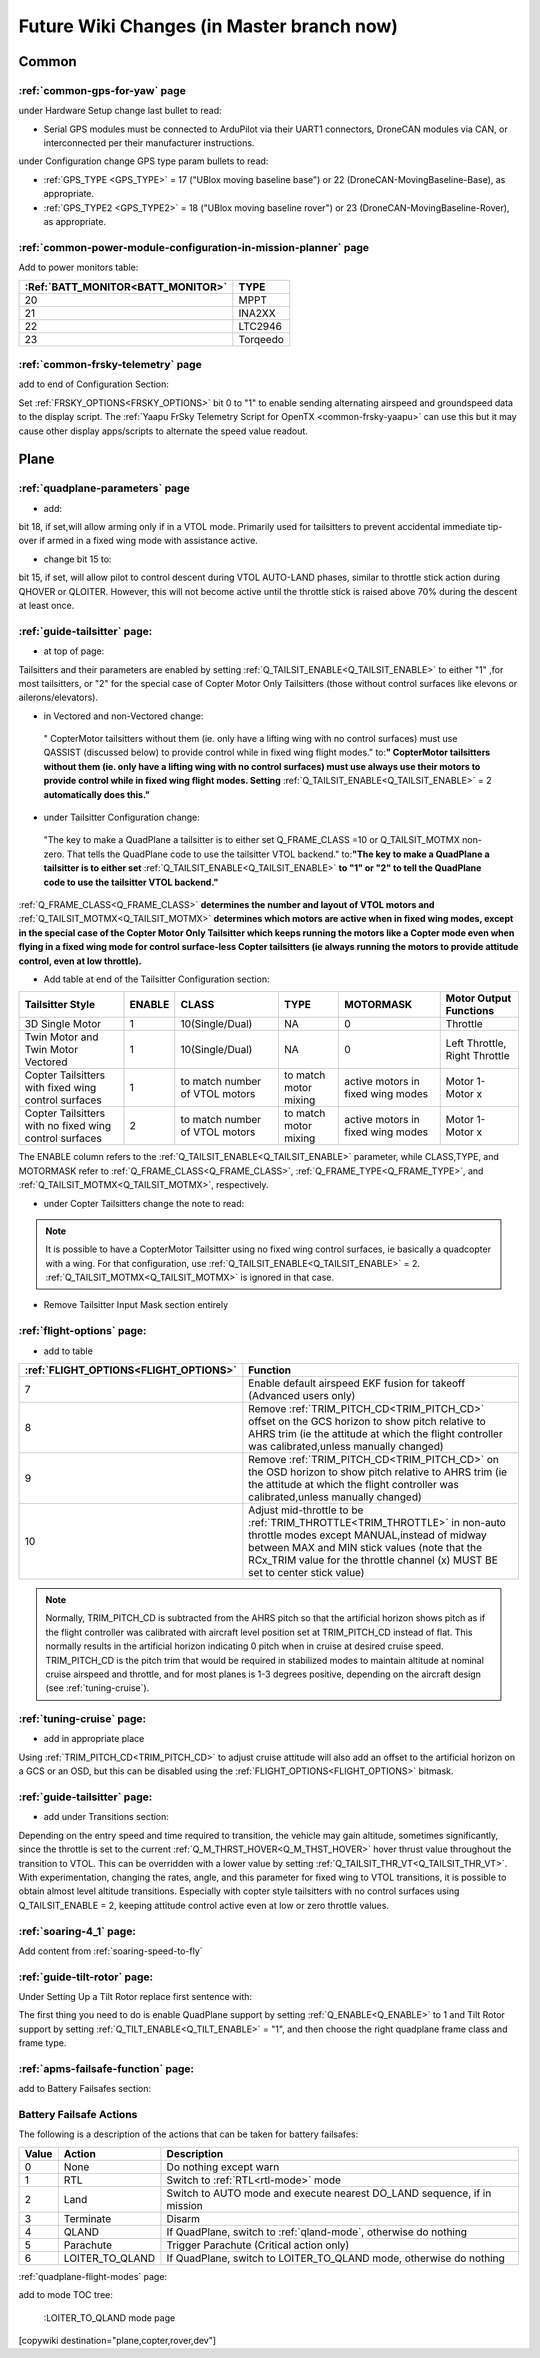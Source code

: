 .. _common-future-wiki-changes:

==========================================
Future Wiki Changes (in Master branch now)
==========================================

Common
======

:ref:`common-gps-for-yaw` page
------------------------------

under Hardware Setup change last bullet to read:

- Serial GPS modules must be connected to ArduPilot via their UART1 connectors, DroneCAN modules via CAN, or interconnected per their manufacturer instructions.

under Configuration change GPS type param bullets to read:

- :ref:`GPS_TYPE <GPS_TYPE>` = 17 ("UBlox moving baseline base") or 22 (DroneCAN-MovingBaseline-Base), as appropriate.
- :ref:`GPS_TYPE2 <GPS_TYPE2>` = 18 ("UBlox moving baseline rover") or 23 (DroneCAN-MovingBaseline-Rover), as appropriate.


:ref:`common-power-module-configuration-in-mission-planner` page
----------------------------------------------------------------

Add to power monitors table:

=================================     =============================
:Ref:`BATT_MONITOR<BATT_MONITOR>`       TYPE
=================================     =============================
20 	                                    MPPT
21 	                                    INA2XX
22 	                                    LTC2946
23 	                                    Torqeedo
=================================     =============================

:ref:`common-frsky-telemetry` page
----------------------------------

add to end of Configuration Section:

Set :ref:`FRSKY_OPTIONS<FRSKY_OPTIONS>` bit 0 to "1" to enable sending alternating airspeed and groundspeed data to the display script. The :ref:`Yaapu FrSky Telemetry Script for OpenTX <common-frsky-yaapu>` can use this but it may cause other display apps/scripts to alternate the speed value readout.


Plane
=====

:ref:`quadplane-parameters` page
--------------------------------

- add:

bit 18, if set,will allow arming only if in a VTOL mode. Primarily used for tailsitters to prevent accidental immediate tip-over if armed in a fixed wing mode with assistance active.

- change bit 15 to:

bit 15, if set, will allow pilot to control descent during VTOL AUTO-LAND phases, similar to throttle stick action during QHOVER or QLOITER. However, this will not become active until the throttle stick is raised above 70% during the descent at least once.

:ref:`guide-tailsitter` page:
-----------------------------

- at top of  page:

Tailsitters and their parameters are enabled by setting :ref:`Q_TAILSIT_ENABLE<Q_TAILSIT_ENABLE>` to either "1" ,for most tailsitters, or "2" for the special case of Copter Motor Only Tailsitters (those without control surfaces like elevons or ailerons/elevators).

- in Vectored and non-Vectored change:

 " CopterMotor tailsitters without them (ie. only have a lifting wing with no control surfaces) must use QASSIST (discussed below) to provide control while in fixed wing flight modes." to:**"                CopterMotor tailsitters without them (ie. only have a lifting wing with no control surfaces) must use always use their motors to provide control while in fixed wing flight modes. Setting** :ref:`Q_TAILSIT_ENABLE<Q_TAILSIT_ENABLE>` = 2 **automatically does this."**

- under Tailsitter Configuration change:

 "The key to make a QuadPlane a tailsitter is to either set Q_FRAME_CLASS =10 or Q_TAILSIT_MOTMX non-zero. That tells the QuadPlane code to use the tailsitter VTOL backend." to:**"The key to make a QuadPlane a tailsitter is to either set** :ref:`Q_TAILSIT_ENABLE<Q_TAILSIT_ENABLE>` **to "1" or "2" to tell the QuadPlane code to use the tailsitter VTOL backend."**

:ref:`Q_FRAME_CLASS<Q_FRAME_CLASS>` **determines the number and layout of VTOL motors and** :ref:`Q_TAILSIT_MOTMX<Q_TAILSIT_MOTMX>` **determines which motors are active when in fixed wing modes, except in the special case of the Copter Motor Only Tailsitter which keeps running the motors like a Copter mode even when flying in a fixed wing mode for control surface-less Copter tailsitters (ie always running the motors to provide attitude control, even at low throttle).**

- Add table at end of the Tailsitter Configuration section:

+-------------------+------+----------------+-------------+--------------+-----------------------+
|Tailsitter Style   |ENABLE| CLASS          |  TYPE       |  MOTORMASK   | Motor Output Functions+
+===================+======+================+=============+==============+=======================+
|3D Single Motor    |  1   | 10(Single/Dual)|  NA         | 0            | Throttle              |
+-------------------+------+----------------+-------------+--------------+-----------------------+
|Twin Motor and Twin|  1   | 10(Single/Dual)|  NA         | 0            | Left Throttle,        |
|Motor Vectored     |      |                |             |              | Right Throttle        |
+-------------------+------+----------------+-------------+--------------+-----------------------+
|Copter Tailsitters |  1   |to match number | to match    |active motors |   Motor 1- Motor x    |
|with fixed wing    |      |of VTOL motors  | motor mixing|in fixed wing |                       |
|control surfaces   |      |                |             |modes         |                       |
+-------------------+------+----------------+-------------+--------------+-----------------------+
|Copter Tailsitters |  2   |to match number | to match    |active motors |   Motor 1- Motor x    |
|with no fixed wing |      |of VTOL motors  | motor mixing|in fixed wing |                       |
|control surfaces   |      |                |             |modes         |                       |
+-------------------+------+----------------+-------------+--------------+-----------------------+

The ENABLE column refers to the :ref:`Q_TAILSIT_ENABLE<Q_TAILSIT_ENABLE>` parameter, while CLASS,TYPE, and MOTORMASK refer to :ref:`Q_FRAME_CLASS<Q_FRAME_CLASS>`, :ref:`Q_FRAME_TYPE<Q_FRAME_TYPE>`, and :ref:`Q_TAILSIT_MOTMX<Q_TAILSIT_MOTMX>`, respectively.

- under Copter Tailsitters change the note to read:

.. note:: It is possible to have a CopterMotor Tailsitter using no fixed wing control surfaces, ie basically a quadcopter with a wing. For that configuration, use :ref:`Q_TAILSIT_ENABLE<Q_TAILSIT_ENABLE>` = 2. :ref:`Q_TAILSIT_MOTMX<Q_TAILSIT_MOTMX>` is ignored in that case.

- Remove Tailsitter Input Mask section entirely

:ref:`flight-options` page:
---------------------------

- add to table

=====================================   ======================
:ref:`FLIGHT_OPTIONS<FLIGHT_OPTIONS>`   Function
=====================================   ======================
7                                       Enable default airspeed EKF fusion for takeoff (Advanced users only)
8                                       Remove :ref:`TRIM_PITCH_CD<TRIM_PITCH_CD>` offset on the GCS horizon to show pitch relative to AHRS trim (ie the attitude at which the flight controller was calibrated,unless manually changed)
9                                       Remove :ref:`TRIM_PITCH_CD<TRIM_PITCH_CD>` on the OSD horizon to show pitch relative to AHRS trim (ie the attitude at which the flight controller was calibrated,unless manually changed)
10                                      Adjust mid-throttle to be :ref:`TRIM_THROTTLE<TRIM_THROTTLE>` in non-auto throttle modes except MANUAL,instead of midway between MAX and MIN stick values (note that the RCx_TRIM value for the throttle channel (x) MUST BE set to center stick value)
=====================================   ======================

.. note:: Normally, TRIM_PITCH_CD is subtracted from the AHRS pitch so that the artificial horizon shows pitch as if the flight controller was calibrated with aircraft level position set at TRIM_PITCH_CD instead of flat.  This normally results in the artificial horizon indicating 0 pitch when in cruise at desired cruise speed. TRIM_PITCH_CD is the pitch trim that would be required in stabilized modes to maintain altitude at nominal cruise airspeed and throttle, and for most planes is 1-3 degrees positive, depending on the aircraft design (see :ref:`tuning-cruise`).

:ref:`tuning-cruise` page: 
--------------------------

- add in appropriate place

Using :ref:`TRIM_PITCH_CD<TRIM_PITCH_CD>` to adjust cruise attitude will also add an offset to the artificial horizon on a GCS or an OSD, but this can be disabled using the :ref:`FLIGHT_OPTIONS<FLIGHT_OPTIONS>` bitmask.

:ref:`guide-tailsitter` page:
-----------------------------

- add under Transitions section:

Depending on the entry speed and time required to transition, the vehicle may gain altitude, sometimes significantly, since the throttle is set to the current :ref:`Q_M_THRST_HOVER<Q_M_THST_HOVER>` hover thrust value throughout the transition to VTOL. This can be overridden with a lower value by setting :ref:`Q_TAILSIT_THR_VT<Q_TAILSIT_THR_VT>`. With experimentation, changing the rates, angle, and this parameter for fixed wing to VTOL transitions, it is possible to obtain almost level altitude transitions. Especially with copter style tailsitters with no control surfaces using Q_TAILSIT_ENABLE = 2, keeping attitude control active even at low or zero throttle values.

:ref:`soaring-4_1` page:
-------------------------

Add content from :ref:`soaring-speed-to-fly`

:ref:`guide-tilt-rotor` page:
-----------------------------

Under Setting Up a Tilt Rotor replace first sentence with:

The first thing you need to do is enable QuadPlane support by setting
:ref:`Q_ENABLE<Q_ENABLE>` to 1 and Tilt Rotor support by setting :ref:`Q_TILT_ENABLE<Q_TILT_ENABLE>` = "1", and then choose the right quadplane frame class and
frame type.

:ref:`apms-failsafe-function` page:
-----------------------------------

add to Battery Failsafes section:

Battery Failsafe Actions
------------------------

The following is a description of the actions that can be taken for battery failsafes:

+-----+------------------+-----------------------------------------------------------------------------+
+Value| Action           |     Description                                                             +
+=====+==================+=============================================================================+
+ 0   | None             | Do nothing except warn                                                      +
+-----+------------------+-----------------------------------------------------------------------------+
+ 1   | RTL              | Switch to :ref:`RTL<rtl-mode>` mode                                         +
+-----+------------------+-----------------------------------------------------------------------------+
+ 2   | Land             | Switch to AUTO mode and execute nearest DO_LAND sequence, if in mission     +
+-----+------------------+-----------------------------------------------------------------------------+
+ 3   | Terminate        |  Disarm                                                                     +
+-----+------------------+-----------------------------------------------------------------------------+
+ 4   | QLAND            | If QuadPlane, switch to :ref:`qland-mode`, otherwise do nothing             +
+-----+------------------+-----------------------------------------------------------------------------+
+ 5   | Parachute        |  Trigger Parachute (Critical action only)                                   +
+-----+------------------+-----------------------------------------------------------------------------+
+ 6   | LOITER_TO_QLAND  | If QuadPlane, switch to LOITER_TO_QLAND mode,                               +
+     |                  | otherwise do nothing                                                        +
+-----+------------------+-----------------------------------------------------------------------------+

:ref:`quadplane-flight-modes` page:

add to mode TOC tree:

    :LOITER_TO_QLAND mode page

[copywiki destination="plane,copter,rover,dev"]